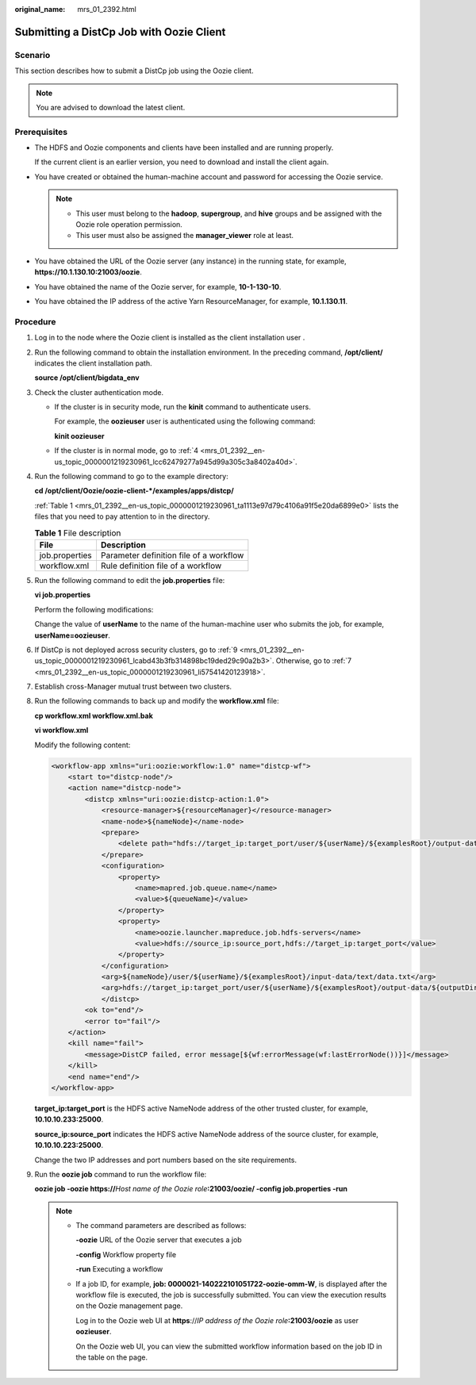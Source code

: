 :original_name: mrs_01_2392.html

.. _mrs_01_2392:

Submitting a DistCp Job with Oozie Client
=========================================

Scenario
--------

This section describes how to submit a DistCp job using the Oozie client.

.. note::

   You are advised to download the latest client.

Prerequisites
-------------

-  The HDFS and Oozie components and clients have been installed and are running properly.

   If the current client is an earlier version, you need to download and install the client again.

-  You have created or obtained the human-machine account and password for accessing the Oozie service.

   .. note::

      -  This user must belong to the **hadoop**, **supergroup**, and **hive** groups and be assigned with the Oozie role operation permission.
      -  This user must also be assigned the **manager_viewer** role at least.

-  You have obtained the URL of the Oozie server (any instance) in the running state, for example, **https://10.1.130.10:21003/oozie**.
-  You have obtained the name of the Oozie server, for example, **10-1-130-10**.
-  You have obtained the IP address of the active Yarn ResourceManager, for example, **10.1.130.11**.

Procedure
---------

#. Log in to the node where the Oozie client is installed as the client installation user .

#. Run the following command to obtain the installation environment. In the preceding command, **/opt/client/** indicates the client installation path.

   **source /opt/client/bigdata_env**

#. Check the cluster authentication mode.

   -  If the cluster is in security mode, run the **kinit** command to authenticate users.

      For example, the **oozieuser** user is authenticated using the following command:

      **kinit oozieuser**

   -  If the cluster is in normal mode, go to :ref:`4 <mrs_01_2392__en-us_topic_0000001219230961_lcc62479277a945d99a305c3a8402a40d>`.

#. .. _mrs_01_2392__en-us_topic_0000001219230961_lcc62479277a945d99a305c3a8402a40d:

   Run the following command to go to the example directory:

   **cd /opt/client/Oozie/oozie-client-*/examples/apps/distcp/**

   :ref:`Table 1 <mrs_01_2392__en-us_topic_0000001219230961_ta1113e97d79c4106a91f5e20da6899e0>` lists the files that you need to pay attention to in the directory.

   .. _mrs_01_2392__en-us_topic_0000001219230961_ta1113e97d79c4106a91f5e20da6899e0:

   .. table:: **Table 1** File description

      ============== =======================================
      File           Description
      ============== =======================================
      job.properties Parameter definition file of a workflow
      workflow.xml   Rule definition file of a workflow
      ============== =======================================

#. Run the following command to edit the **job.properties** file:

   **vi job.properties**

   Perform the following modifications:

   Change the value of **userName** to the name of the human-machine user who submits the job, for example, **userName=oozieuser**.

#. If DistCp is not deployed across security clusters, go to :ref:`9 <mrs_01_2392__en-us_topic_0000001219230961_lcabd43b3fb314898bc19ded29c90a2b3>`. Otherwise, go to :ref:`7 <mrs_01_2392__en-us_topic_0000001219230961_li57541420123918>`.

#. .. _mrs_01_2392__en-us_topic_0000001219230961_li57541420123918:

   Establish cross-Manager mutual trust between two clusters.

#. Run the following commands to back up and modify the **workflow.xml** file:

   **cp workflow.xml workflow.xml.bak**

   **vi workflow.xml**

   Modify the following content:

   .. code-block::

      <workflow-app xmlns="uri:oozie:workflow:1.0" name="distcp-wf">
          <start to="distcp-node"/>
          <action name="distcp-node">
              <distcp xmlns="uri:oozie:distcp-action:1.0">
                  <resource-manager>${resourceManager}</resource-manager>
                  <name-node>${nameNode}</name-node>
                  <prepare>
                      <delete path="hdfs://target_ip:target_port/user/${userName}/${examplesRoot}/output-data/${outputDir}"/>
                  </prepare>
                  <configuration>
                      <property>
                          <name>mapred.job.queue.name</name>
                          <value>${queueName}</value>
                      </property>
                      <property>
                          <name>oozie.launcher.mapreduce.job.hdfs-servers</name>
                          <value>hdfs://source_ip:source_port,hdfs://target_ip:target_port</value>
                      </property>
                  </configuration>
                  <arg>${nameNode}/user/${userName}/${examplesRoot}/input-data/text/data.txt</arg>
                  <arg>hdfs://target_ip:target_port/user/${userName}/${examplesRoot}/output-data/${outputDir}/data.txt</arg>
                  </distcp>
              <ok to="end"/>
              <error to="fail"/>
          </action>
          <kill name="fail">
              <message>DistCP failed, error message[${wf:errorMessage(wf:lastErrorNode())}]</message>
          </kill>
          <end name="end"/>
      </workflow-app>

   **target_ip:target_port** is the HDFS active NameNode address of the other trusted cluster, for example, **10.10.10.233:25000**.

   **source_ip:source_port** indicates the HDFS active NameNode address of the source cluster, for example, **10.10.10.223:25000**.

   Change the two IP addresses and port numbers based on the site requirements.

#. .. _mrs_01_2392__en-us_topic_0000001219230961_lcabd43b3fb314898bc19ded29c90a2b3:

   Run the **oozie job** command to run the workflow file:

   **oozie job -oozie https://**\ *Host name of the Oozie role*\ **:21003/oozie/ -config job.properties -run**

   .. note::

      -  The command parameters are described as follows:

         **-oozie** URL of the Oozie server that executes a job

         **-config** Workflow property file

         **-run** Executing a workflow

      -  If a job ID, for example, **job: 0000021-140222101051722-oozie-omm-W**, is displayed after the workflow file is executed, the job is successfully submitted. You can view the execution results on the Oozie management page.

         Log in to the Oozie web UI at **https**://*IP address of the Oozie role*\ **:21003/oozie** as user **oozieuser**.

         On the Oozie web UI, you can view the submitted workflow information based on the job ID in the table on the page.

